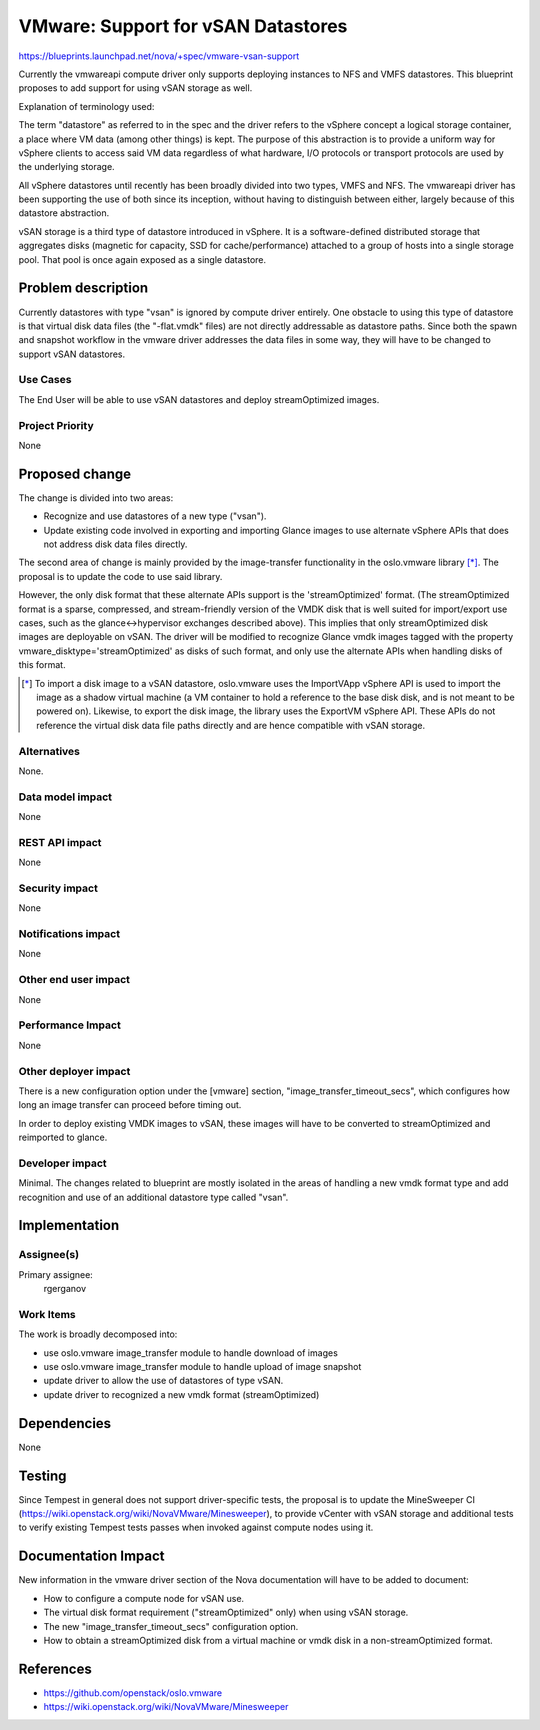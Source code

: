 ..
 This work is licensed under a Creative Commons Attribution 3.0 Unported
 License.

 http://creativecommons.org/licenses/by/3.0/legalcode

===================================
VMware: Support for vSAN Datastores
===================================

https://blueprints.launchpad.net/nova/+spec/vmware-vsan-support

Currently the vmwareapi compute driver only supports deploying instances to NFS
and VMFS datastores. This blueprint proposes to add support for using vSAN
storage as well.

Explanation of terminology used:

The term "datastore" as referred to in the spec and the driver refers to
the vSphere concept a logical storage container, a place where VM data (among
other things) is kept. The purpose of this abstraction is to provide a uniform
way for vSphere clients to access said VM data regardless of what hardware, I/O
protocols or transport protocols are used by the underlying storage.

All vSphere datastores until recently has been broadly divided into two types,
VMFS and NFS. The vmwareapi driver has been supporting the use of both since
its inception, without having to distinguish between either, largely because of
this datastore abstraction.

vSAN storage is a third type of datastore introduced in vSphere. It is
a software-defined distributed storage that aggregates disks (magnetic for
capacity, SSD for cache/performance) attached to a group of hosts into a
single storage pool. That pool is once again exposed as a single datastore.

Problem description
===================

Currently datastores with type "vsan" is ignored by compute driver entirely.
One obstacle to using this type of datastore is that virtual disk data files
(the "-flat.vmdk" files) are not directly addressable as datastore paths. Since
both the spawn and snapshot workflow in the vmware driver addresses the data
files in some way, they will have to be changed to support vSAN datastores.

Use Cases
----------

The End User will be able to use vSAN datastores and deploy streamOptimized
images.

Project Priority
-----------------

None

Proposed change
===============

The change is divided into two areas:

* Recognize and use datastores of a new type ("vsan").
* Update existing code involved in exporting and importing Glance images to
  use alternate vSphere APIs that does not address disk data files directly.

The second area of change is mainly provided by the image-transfer
functionality in the oslo.vmware library [*]_. The proposal is to update the
code to use said library.

However, the only disk format that these alternate APIs support is the
'streamOptimized' format. (The streamOptimized format is a sparse, compressed,
and stream-friendly version of the VMDK disk that is well suited for
import/export use cases, such as the glance<->hypervisor exchanges described
above). This implies that only streamOptimized disk images are deployable on
vSAN. The driver will be modified to recognize Glance vmdk images tagged
with the property vmware_disktype='streamOptimized' as disks of such format,
and only use the alternate APIs when handling disks of this format.

.. [*] To import a disk image to a vSAN datastore, oslo.vmware uses the
   ImportVApp vSphere API is used to import the image as a shadow virtual
   machine (a VM container to hold a reference to the base disk disk, and is
   not meant to be powered on). Likewise, to export the disk image, the library
   uses the ExportVM vSphere API.  These APIs do not reference the virtual disk
   data file paths directly and are hence compatible with vSAN storage.


Alternatives
------------

None.

Data model impact
-----------------

None

REST API impact
---------------

None

Security impact
---------------

None

Notifications impact
--------------------

None

Other end user impact
---------------------

None

Performance Impact
------------------

None

Other deployer impact
---------------------

There is a new configuration option under the [vmware] section,
"image_transfer_timeout_secs", which configures how long an image transfer can
proceed before timing out.

In order to deploy existing VMDK images to vSAN, these images will have to be
converted to streamOptimized and reimported to glance.


Developer impact
----------------

Minimal. The changes related to blueprint are mostly isolated in the areas of
handling a new vmdk format type and add recognition and use of an additional
datastore type called "vsan".

Implementation
==============

Assignee(s)
-----------

Primary assignee:
  rgerganov

Work Items
----------

The work is broadly decomposed into:

* use oslo.vmware image_transfer module to handle download of images
* use oslo.vmware image_transfer module to handle upload of image snapshot
* update driver to allow the use of datastores of type vSAN.
* update driver to recognized a new vmdk format (streamOptimized)


Dependencies
============

None

Testing
=======

Since Tempest in general does not support driver-specific tests, the proposal
is to update the MineSweeper CI
(https://wiki.openstack.org/wiki/NovaVMware/Minesweeper), to provide
vCenter with vSAN storage and additional tests to verify existing Tempest
tests passes when invoked against compute nodes using it.


Documentation Impact
====================

New information in the vmware driver section of the Nova documentation will
have to be added to document:

* How to configure a compute node for vSAN use.
* The virtual disk format requirement ("streamOptimized" only) when using vSAN
  storage.
* The new "image_transfer_timeout_secs" configuration option.
* How to obtain a streamOptimized disk from a virtual machine or vmdk disk in a
  non-streamOptimized format.


References
==========

* https://github.com/openstack/oslo.vmware
* https://wiki.openstack.org/wiki/NovaVMware/Minesweeper
